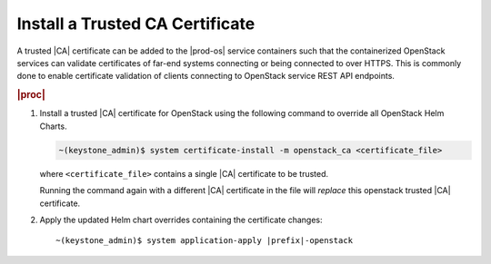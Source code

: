 
.. fak1590002084693
.. _install-a-trusted-ca-certificate:

================================
Install a Trusted CA Certificate
================================

A trusted |CA| certificate can be added to the |prod-os| service containers
such that the containerized OpenStack services can validate certificates of
far-end systems connecting or being connected to over HTTPS. This is commonly
done to enable certificate validation of clients connecting to OpenStack
service REST API endpoints.

.. rubric:: |proc|

.. _install-a-trusted-ca-certificate-steps-unordered-am5-xgt-vlb:

#.  Install a trusted |CA| certificate for OpenStack using the following
    command to override all OpenStack Helm Charts.

    .. code-block:: none

        ~(keystone_admin)$ system certificate-install -m openstack_ca <certificate_file>

    where ``<certificate_file>`` contains a single |CA| certificate to be trusted.

    Running the command again with a different |CA| certificate in the file
    will *replace* this openstack trusted |CA| certificate.

#.  Apply the updated Helm chart overrides containing the certificate changes:

    .. parsed-literal::

        ~(keystone_admin)$ system application-apply |prefix|-openstack
